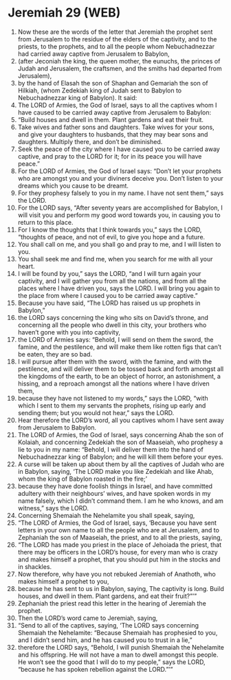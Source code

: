 * Jeremiah 29 (WEB)
:PROPERTIES:
:ID: WEB/24-JER29
:END:

1. Now these are the words of the letter that Jeremiah the prophet sent from Jerusalem to the residue of the elders of the captivity, and to the priests, to the prophets, and to all the people whom Nebuchadnezzar had carried away captive from Jerusalem to Babylon,
2. (after Jeconiah the king, the queen mother, the eunuchs, the princes of Judah and Jerusalem, the craftsmen, and the smiths had departed from Jerusalem),
3. by the hand of Elasah the son of Shaphan and Gemariah the son of Hilkiah, (whom Zedekiah king of Judah sent to Babylon to Nebuchadnezzar king of Babylon). It said:
4. The LORD of Armies, the God of Israel, says to all the captives whom I have caused to be carried away captive from Jerusalem to Babylon:
5. “Build houses and dwell in them. Plant gardens and eat their fruit.
6. Take wives and father sons and daughters. Take wives for your sons, and give your daughters to husbands, that they may bear sons and daughters. Multiply there, and don’t be diminished.
7. Seek the peace of the city where I have caused you to be carried away captive, and pray to the LORD for it; for in its peace you will have peace.”
8. For the LORD of Armies, the God of Israel says: “Don’t let your prophets who are amongst you and your diviners deceive you. Don’t listen to your dreams which you cause to be dreamt.
9. For they prophesy falsely to you in my name. I have not sent them,” says the LORD.
10. For the LORD says, “After seventy years are accomplished for Babylon, I will visit you and perform my good word towards you, in causing you to return to this place.
11. For I know the thoughts that I think towards you,” says the LORD, “thoughts of peace, and not of evil, to give you hope and a future.
12. You shall call on me, and you shall go and pray to me, and I will listen to you.
13. You shall seek me and find me, when you search for me with all your heart.
14. I will be found by you,” says the LORD, “and I will turn again your captivity, and I will gather you from all the nations, and from all the places where I have driven you, says the LORD. I will bring you again to the place from where I caused you to be carried away captive.”
15. Because you have said, “The LORD has raised us up prophets in Babylon,”
16. the LORD says concerning the king who sits on David’s throne, and concerning all the people who dwell in this city, your brothers who haven’t gone with you into captivity,
17. the LORD of Armies says: “Behold, I will send on them the sword, the famine, and the pestilence, and will make them like rotten figs that can’t be eaten, they are so bad.
18. I will pursue after them with the sword, with the famine, and with the pestilence, and will deliver them to be tossed back and forth amongst all the kingdoms of the earth, to be an object of horror, an astonishment, a hissing, and a reproach amongst all the nations where I have driven them,
19. because they have not listened to my words,” says the LORD, “with which I sent to them my servants the prophets, rising up early and sending them; but you would not hear,” says the LORD.
20. Hear therefore the LORD’s word, all you captives whom I have sent away from Jerusalem to Babylon.
21. The LORD of Armies, the God of Israel, says concerning Ahab the son of Kolaiah, and concerning Zedekiah the son of Maaseiah, who prophesy a lie to you in my name: “Behold, I will deliver them into the hand of Nebuchadnezzar king of Babylon; and he will kill them before your eyes.
22. A curse will be taken up about them by all the captives of Judah who are in Babylon, saying, ‘The LORD make you like Zedekiah and like Ahab, whom the king of Babylon roasted in the fire;’
23. because they have done foolish things in Israel, and have committed adultery with their neighbours’ wives, and have spoken words in my name falsely, which I didn’t command them. I am he who knows, and am witness,” says the LORD.
24. Concerning Shemaiah the Nehelamite you shall speak, saying,
25. “The LORD of Armies, the God of Israel, says, ‘Because you have sent letters in your own name to all the people who are at Jerusalem, and to Zephaniah the son of Maaseiah, the priest, and to all the priests, saying,
26. “The LORD has made you priest in the place of Jehoiada the priest, that there may be officers in the LORD’s house, for every man who is crazy and makes himself a prophet, that you should put him in the stocks and in shackles.
27. Now therefore, why have you not rebuked Jeremiah of Anathoth, who makes himself a prophet to you,
28. because he has sent to us in Babylon, saying, The captivity is long. Build houses, and dwell in them. Plant gardens, and eat their fruit?”’”
29. Zephaniah the priest read this letter in the hearing of Jeremiah the prophet.
30. Then the LORD’s word came to Jeremiah, saying,
31. “Send to all of the captives, saying, ‘The LORD says concerning Shemaiah the Nehelamite: “Because Shemaiah has prophesied to you, and I didn’t send him, and he has caused you to trust in a lie,”
32. therefore the LORD says, “Behold, I will punish Shemaiah the Nehelamite and his offspring. He will not have a man to dwell amongst this people. He won’t see the good that I will do to my people,” says the LORD, “because he has spoken rebellion against the LORD.”’”
